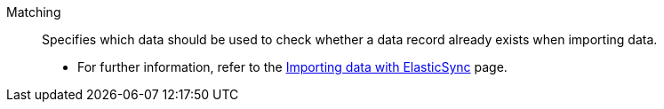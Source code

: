 [#matching]
Matching:: Specifies which data should be used to check whether a data record already exists when importing data. +
* For further information, refer to the <</data/importing-data/ElasticSync#, Importing data with ElasticSync>> page.